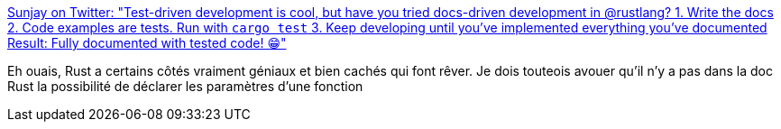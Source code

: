 :jbake-type: post
:jbake-status: published
:jbake-title: Sunjay on Twitter: "Test-driven development is cool, but have you tried docs-driven development in @rustlang? 1. Write the docs 2. Code examples are tests. Run with `cargo test` 3. Keep developing until you've implemented everything you've documented Result: Fully documented with tested code! 😁"
:jbake-tags: rust,programming,documentation,test,_mois_déc.,_année_2018
:jbake-date: 2018-12-11
:jbake-depth: ../
:jbake-uri: shaarli/1544538920000.adoc
:jbake-source: https://nicolas-delsaux.hd.free.fr/Shaarli?searchterm=https%3A%2F%2Ftwitter.com%2FSunjay03%2Fstatus%2F1071598453443125248&searchtags=rust+programming+documentation+test+_mois_d%C3%A9c.+_ann%C3%A9e_2018
:jbake-style: shaarli

https://twitter.com/Sunjay03/status/1071598453443125248[Sunjay on Twitter: "Test-driven development is cool, but have you tried docs-driven development in @rustlang? 1. Write the docs 2. Code examples are tests. Run with `cargo test` 3. Keep developing until you've implemented everything you've documented Result: Fully documented with tested code! 😁"]

Eh ouais, Rust a certains côtés vraiment géniaux et bien cachés qui font rêver. Je dois touteois avouer qu'il n'y a pas dans la doc Rust la possibilité de déclarer les paramètres d'une fonction
